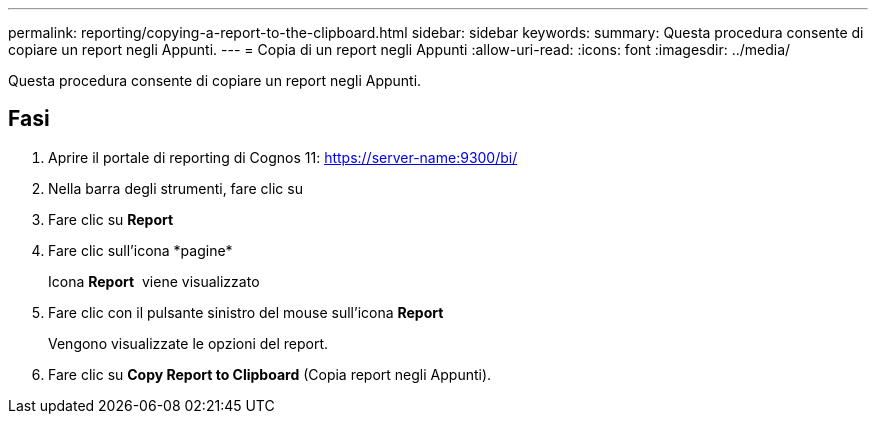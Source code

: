 ---
permalink: reporting/copying-a-report-to-the-clipboard.html 
sidebar: sidebar 
keywords:  
summary: Questa procedura consente di copiare un report negli Appunti. 
---
= Copia di un report negli Appunti
:allow-uri-read: 
:icons: font
:imagesdir: ../media/


[role="lead"]
Questa procedura consente di copiare un report negli Appunti.



== Fasi

. Aprire il portale di reporting di Cognos 11: https://server-name:9300/bi/[]
. Nella barra degli strumenti, fare clic su image:../media/new-report.gif[""]
. Fare clic su *Report*
. Fare clic sull'icona *pagine*image:../media/pages-icon.gif[""]
+
Icona *Report* image:../media/report-icon.gif[""] viene visualizzato

. Fare clic con il pulsante sinistro del mouse sull'icona *Report*
+
Vengono visualizzate le opzioni del report.

. Fare clic su *Copy Report to Clipboard* (Copia report negli Appunti).

